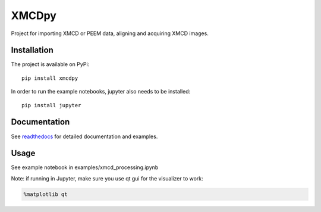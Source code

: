 XMCDpy
======

|Documentation Status| |DOI| |PyPi version|

Project for importing XMCD or PEEM data, aligning and acquiring XMCD
images.

Installation
------------

The project is available on PyPi:

::

   pip install xmcdpy

In order to run the example notebooks, jupyter also needs to be
installed:

::

   pip install jupyter

Documentation
-------------

See `readthedocs <https://xmcdpy.readthedocs.io>`__ for detailed
documentation and examples.

Usage
-----

See example notebook in examples/xmcd_processing.ipynb

Note: if running in Jupyter, make sure you use qt gui for the visualizer
to work:

.. code:: python

   %matplotlib qt

.. |Documentation Status| image:: https://readthedocs.org/projects/xmcdpy/badge/?version=latest
   :target: https://xmcdpy.readthedocs.io/en/latest/?badge=latest
.. |DOI| image:: https://zenodo.org/badge/375770713.svg
   :target: https://zenodo.org/badge/latestdoi/375770713
.. |PyPi version| image:: https://pypip.in/v/xmcdpy/badge.png
   :target: https://pypi.org/project/XMCDpy/
